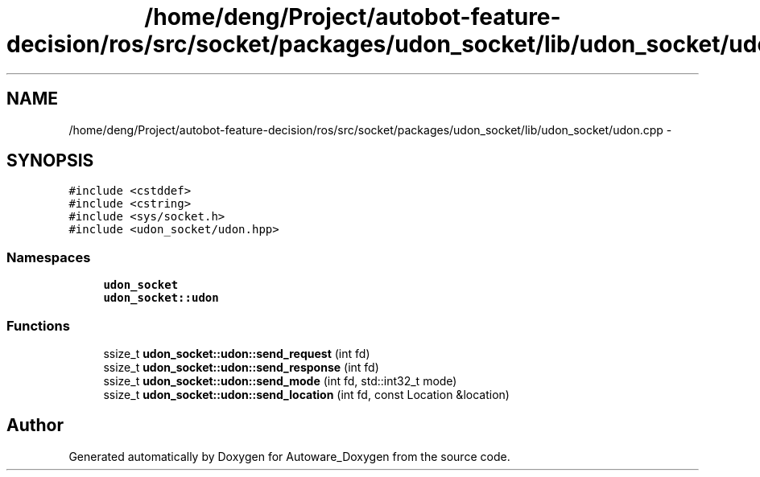 .TH "/home/deng/Project/autobot-feature-decision/ros/src/socket/packages/udon_socket/lib/udon_socket/udon.cpp" 3 "Fri May 22 2020" "Autoware_Doxygen" \" -*- nroff -*-
.ad l
.nh
.SH NAME
/home/deng/Project/autobot-feature-decision/ros/src/socket/packages/udon_socket/lib/udon_socket/udon.cpp \- 
.SH SYNOPSIS
.br
.PP
\fC#include <cstddef>\fP
.br
\fC#include <cstring>\fP
.br
\fC#include <sys/socket\&.h>\fP
.br
\fC#include <udon_socket/udon\&.hpp>\fP
.br

.SS "Namespaces"

.in +1c
.ti -1c
.RI " \fBudon_socket\fP"
.br
.ti -1c
.RI " \fBudon_socket::udon\fP"
.br
.in -1c
.SS "Functions"

.in +1c
.ti -1c
.RI "ssize_t \fBudon_socket::udon::send_request\fP (int fd)"
.br
.ti -1c
.RI "ssize_t \fBudon_socket::udon::send_response\fP (int fd)"
.br
.ti -1c
.RI "ssize_t \fBudon_socket::udon::send_mode\fP (int fd, std::int32_t mode)"
.br
.ti -1c
.RI "ssize_t \fBudon_socket::udon::send_location\fP (int fd, const Location &location)"
.br
.in -1c
.SH "Author"
.PP 
Generated automatically by Doxygen for Autoware_Doxygen from the source code\&.
